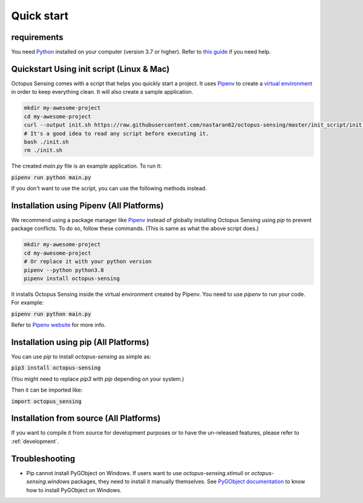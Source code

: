 .. _quick_start:

***********
Quick start
***********

requirements
============

You need `Python <https://python.org>`_ installed on your computer (version 3.7 or higher). Refer to
`this guide <https://realpython.com/installing-python/>`_ if you need help.

Quickstart Using init script (Linux & Mac)
==========================================

Octopus Sensing comes with a script that helps you quickly start a project. It uses
`Pipenv <https://pipenv.pypa.io/>`_ to create a `virtual
environment <https://docs.python.org/3/tutorial/venv.html>`_ in order to keep everything clean. It
will also create a sample application.


.. code-block:: bash

    mkdir my-awesome-project
    cd my-awesome-project
    curl --output init.sh https://raw.githubusercontent.com/nastaran62/octopus-sensing/master/init_script/init.sh
    # It's a good idea to read any script before executing it.
    bash ./init.sh
    rm ./init.sh


The created `main.py` file is an example application. To run it:

:code:`pipenv run python main.py`


If you don't want to use the script, you can use the following methods instead.

Installation using Pipenv (All Platforms)
=========================================

We recommend using a package manager like `Pipenv <https://pipenv.pypa.io/>`_ instead of globally
installing Octopus Sensing using `pip` to prevent package conflicts. To do so, follow these
commands. (This is same as what the above script does.)


.. code-block:: bash

    mkdir my-awesome-project
    cd my-awesome-project
    # Or replace it with your python version
    pipenv --python python3.8
    pipenv install octopus-sensing



It installs Octopus Sensing inside the virtual environment created by Pipenv. You need to use
`pipenv` to run your code. For example:

:code:`pipenv run python main.py`


Refer to `Pipenv website <https://pipenv.pypa.io/>`_ for more info.

Installation using pip (All Platforms)
======================================

You can use `pip` to install `octopus-sensing` as simple as:

:code:`pip3 install octopus-sensing`

(You might need to replace `pip3` with `pip` depending on your system.)

Then it can be imported like:

:code:`import octopus_sensing`


Installation from source (All Platforms)
========================================

If you want to compile it from source for development purposes or to have the un-released features,
please refer to :ref:`development`.

Troubleshooting
===============

- Pip cannot install PyGObject on Windows. If users want to use `octopus-sensing.stimuli` or `octopus-sensing.windows` packages, they need to install it manually themselves. See `PyGObject documentation <https://pygobject.readthedocs.io/en/latest/getting_started.html#windows-getting-started>`_ to know how to install PyGObject on Windows.
